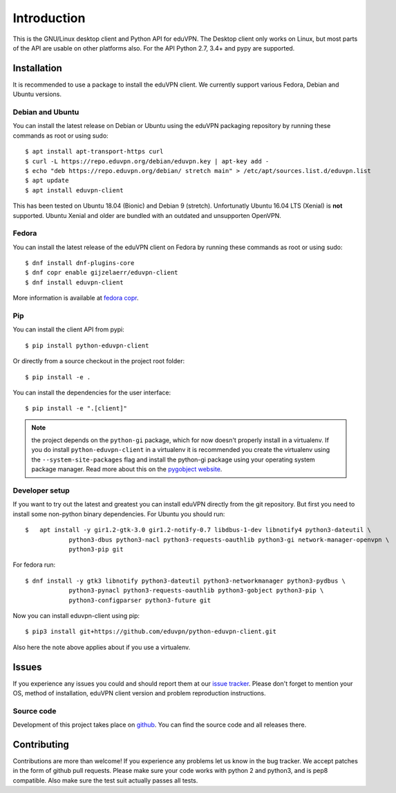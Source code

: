 ============
Introduction
============

This is the GNU/Linux desktop client and Python API for eduVPN. The Desktop client only works on Linux, but most parts
of the API are usable on other platforms also. For the API Python 2.7, 3.4+ and pypy are supported.

Installation
============

It is recommended to use a package to install the eduVPN client. We currently support various Fedora, Debian and Ubuntu
versions.

Debian and Ubuntu
-----------------

You can install the latest release on Debian or Ubuntu using the eduVPN packaging repository by running these commands
as root or using sudo::

    $ apt install apt-transport-https curl
    $ curl -L https://repo.eduvpn.org/debian/eduvpn.key | apt-key add -
    $ echo "deb https://repo.eduvpn.org/debian/ stretch main" > /etc/apt/sources.list.d/eduvpn.list
    $ apt update
    $ apt install eduvpn-client

This has been tested on Ubuntu 18.04 (Bionic) and Debian 9 (stretch). Unfortunatly Ubuntu 16.04 LTS  (Xenial) is **not**
supported. Ubuntu Xenial and older are bundled with an outdated and unsupporten OpenVPN.

Fedora
------

You can install the latest release of the eduVPN client on Fedora by running these commands as root or using sudo::

    $ dnf install dnf-plugins-core
    $ dnf copr enable gijzelaerr/eduvpn-client
    $ dnf install eduvpn-client

More information is available at `fedora copr <https://copr.fedorainfracloud.org/coprs/gijzelaerr/eduvpn-client/>`_.


Pip
---

You can install the client API from pypi::

    $ pip install python-eduvpn-client


Or directly from a source checkout in the project root folder::


    $ pip install -e .

You can install the dependencies for the user interface::

    $ pip install -e ".[client]"

.. note::

    the project depends on the ``python-gi`` package, which for now doesn't properly install in a virtualenv.
    If you do install ``python-eduvpn-client`` in a virtualenv it is recommended you create the virtualenv using the
    ``--system-site-packages`` flag and install the python-gi package using your operating system package manager. Read
    more about this on the `pygobject website <https://pygobject.readthedocs.io/>`_.


Developer setup
---------------

If you want to try out the latest and greatest you can install eduVPN directly from the git repository. But first
you need to install some non-python binary dependencies. For Ubuntu you should run::

    $ 	apt install -y gir1.2-gtk-3.0 gir1.2-notify-0.7 libdbus-1-dev libnotify4 python3-dateutil \
		python3-dbus python3-nacl python3-requests-oauthlib python3-gi network-manager-openvpn \
		python3-pip git
        
For fedora run::

    $ dnf install -y gtk3 libnotify python3-dateutil python3-networkmanager python3-pydbus \
		python3-pynacl python3-requests-oauthlib python3-gobject python3-pip \
       		python3-configparser python3-future git


Now you can install eduvpn-client using pip::

    $ pip3 install git+https://github.com/eduvpn/python-eduvpn-client.git
    
Also here the note above applies about if you use a virtualenv.

Issues
======

If you experience any issues you could and should report them at our
`issue tracker <https://github.com/eduvpn/python-eduvpn-client/issues>`_. Please don't forget to mention your OS,
method of installation, eduVPN client version and problem reproduction instructions.

Source code
-----------

Development of this project takes place on `github <https://github.com/gijzelaerr/python-eduvpn-client>`_.  You
can find the source code and all releases there.

Contributing
============

Contributions are more than welcome! If you experience any problems let us know in the bug tracker. We accept patches
in the form of github pull requests. Please make sure your code works with python 2 and python3, and is pep8 compatible.
Also make sure the test suit actually passes all tests. 
